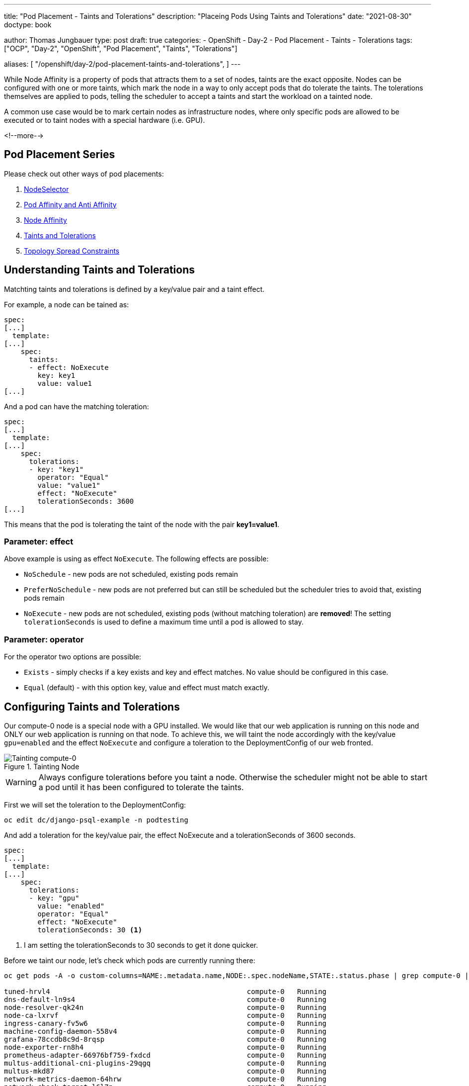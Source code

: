 --- 
title: "Pod Placement - Taints and Tolerations"
description: "Placeing Pods Using Taints and Tolerations"
date: "2021-08-30"
doctype: book

author: Thomas Jungbauer
type: post
draft: true
categories:
   - OpenShift
   - Day-2
   - Pod Placement
   - Taints
   - Tolerations
tags: ["OCP", "Day-2", "OpenShift", "Pod Placement", "Taints", "Tolerations"] 

aliases: [ 
	 "/openshift/day-2/pod-placement-taints-and-tolerations",
] 
---

:imagesdir: /OpenShift/Day-2/images/
:icons: font
:toc:

While Node Affinity is a property of pods that attracts them to a set of nodes, taints are the exact opposite. Nodes can be configured with one or more taints, which mark the node in a way to only accept pods that do tolerate the taints. The tolerations themselves are applied to pods, telling the scheduler to accept a taints and start the workload on a tainted node. 

A common use case would be to mark certain nodes as infrastructure nodes, where only specific pods are allowed to be executed or to taint nodes with a special hardware (i.e. GPU).

<!--more--> 

== Pod Placement Series 

Please check out other ways of pod placements:

. link:/openshift/day-2/pod-placement-nodeselector/[NodeSelector]
. link:/openshift/day-2/pod-placement-pod-affinity/[Pod Affinity and Anti Affinity]
. link:/openshift/day-2/pod-placement-node-affinity/[Node Affinity]
. link:/openshift/day-2/pod-placement-taints-and-tolerations[Taints and Tolerations]
. link:/openshift/day-2/pod-placement-topology-spread-constraints/[Topology Spread Constraints]

== Understanding Taints and Tolerations

Matchting taints and tolerations is defined by a key/value pair and a taint effect. 

For example, a node can be tained as: 

[source,yaml]
----
spec:
[...]
  template:
[...]
    spec:
      taints:
      - effect: NoExecute
        key: key1
        value: value1
[...]
----

And a pod can have the matching toleration: 

[source,yaml]
----
spec:
[...]
  template:
[...]
    spec:
      tolerations:
      - key: "key1"
        operator: "Equal"
        value: "value1"
        effect: "NoExecute"
        tolerationSeconds: 3600
[...]
----

This means that the pod is tolerating the taint of the node with the pair *key1=value1*. 

=== Parameter: effect

Above example is using as effect `NoExecute`. The following effects are possible: 

* `NoSchedule` - new pods are not scheduled, existing pods remain
* `PreferNoSchedule` - new pods are not preferred but can still be scheduled but the scheduler tries to avoid that, existing pods remain
* `NoExecute` - new pods are not scheduled, existing pods (without matching toleration) are *removed*! The setting `tolerationSeconds` is used to define a maximum time until a pod is allowed to stay.

=== Parameter: operator 

For the operator two options are possible: 

* `Exists` - simply checks if a key exists and key and effect matches. No value should be configured in this case.
* `Equal` (default) - with this option key, value and effect must match exactly.

== Configuring Taints and Tolerations

Our compute-0 node is a special node with a GPU installed. We would like that our web application is running on this node and ONLY our web application is running on that node. To achieve this, we will taint the node accordingly with the key/value `gpu=enabled` and the effect `NoExecute` and configure a toleration to the DeploymentConfig of our web fronted.  

.Tainting Node
image::tainting-node.png[Tainting compute-0]

WARNING: Always configure tolerations before you taint a node. Otherwise the scheduler might not be able to start a pod until it has been configured to tolerate the taints.

First we will set the toleration to the DeploymentConfig:

[source,bash]
----
oc edit dc/django-psql-example -n podtesting
----

And add a toleration for the key/value pair, the effect NoExecute and a tolerationSeconds of 3600 seconds. 

[source,yaml]
----
spec:
[...]
  template:
[...]
    spec:
      tolerations:
      - key: "gpu" 
        value: "enabled"
        operator: "Equal"
        effect: "NoExecute"
        tolerationSeconds: 30 <1>
----
<1> I am setting the tolerationSeconds to 30 seconds to get it done quicker.

Before we taint our node, let's check which pods are currently running there: 

[source,bash]
----
oc get pods -A -o custom-columns=NAME:.metadata.name,NODE:.spec.nodeName,STATE:.status.phase | grep compute-0 | grep Running

tuned-hrvl4                                               compute-0   Running
dns-default-ln9s4                                         compute-0   Running
node-resolver-qk24n                                       compute-0   Running
node-ca-lxrvf                                             compute-0   Running
ingress-canary-fv5w6                                      compute-0   Running
machine-config-daemon-558v4                               compute-0   Running
grafana-78ccdb8c9d-8rqsp                                  compute-0   Running
node-exporter-rn8h4                                       compute-0   Running
prometheus-adapter-66976bf759-fxdcd                       compute-0   Running
multus-additional-cni-plugins-29qgq                       compute-0   Running
multus-mkd87                                              compute-0   Running
network-metrics-daemon-64hrw                              compute-0   Running
network-check-target-l6l7n                                compute-0   Running
ovnkube-node-hrtln                                        compute-0   Running
django-psql-example-24-c599b                              compute-0   Running
django-psql-example-24-l7znv                              compute-0   Running
django-psql-example-24-zpg77                              compute-0   Running
----

Multiple different pods are running here, as well as two of our web frontend (django-psql-example)

The other django-psql-example pods are started accross the cluster: 

[source,bash]
----
oc get pods -n podtesting -o wide

oc get pods -n podtesting -o wide
NAME                            READY   STATUS      RESTARTS   AGE     IP             NODE        NOMINATED NODE   READINESS GATES
django-psql-example-25-8ppxc    1/1     Running     0          21s     10.128.0.61    master-2    <none>           <none>
django-psql-example-25-8rv76    1/1     Running     0          21s     10.130.2.92    compute-2   <none>           <none>
django-psql-example-25-9m8k2    1/1     Running     0          21s     10.129.0.67    master-1    <none>           <none>
django-psql-example-25-fhvxg    1/1     Running     0          31s     10.128.2.126   compute-0   <none>           <none>
django-psql-example-25-kqgwz    0/1     Running     0          21s     10.130.0.71    master-0    <none>           <none>
django-psql-example-25-m66nn    1/1     Running     0          21s     10.130.0.70    master-0    <none>           <none>
django-psql-example-25-ntjqb    1/1     Running     0          21s     10.128.0.60    master-2    <none>           <none>
django-psql-example-25-nxxqh    1/1     Running     0          21s     10.130.2.93    compute-2   <none>           <none>
django-psql-example-25-p8nbz    1/1     Running     0          21s     10.131.1.183   compute-3   <none>           <none>
django-psql-example-25-ttr9g    1/1     Running     0          21s     10.129.2.57    compute-1   <none>           <none>
django-psql-example-25-xn4fp    1/1     Running     0          21s     10.129.2.56    compute-1   <none>           <none>
django-psql-example-25-xpqf4    1/1     Running     0          21s     10.128.2.127   compute-0   <none>           <none>
django-psql-example-25-xwmwv    1/1     Running     0          21s     10.131.1.184   compute-3   <none>           <none>
----

To taint the node we can simply execute the following command. Be sure to use the same values as in the toleration: 

[source,bash]
----
oc adm taint nodes compute-0 gpu=enabled:NoExecute
----

This will create the following specification in the node object: 

[source,yaml]
----
spec:
[...]
  taints:
  - effect: NoExecute
    key: gpu
    value: enabled
----

OpenShift will allow pods, which are not tolerating the taints, to keep on running for 10 seconds. After that, these pods will be evicted and started elsewhere. 

When we check after the tolerationSeconds time has passed which pods are running on the node compute-0, we will see that most pods have disappeared, except the pods for the webapplication and pods which are part of DaemonSets. (DaemonSets are defined to run on all or specific nodes and are not evicted.)

[source,bash]
----
oc get pods -A -o custom-columns=NAME:.metadata.name,NODE:.spec.nodeName,STATE:.status.phase | grep compute-0 | grep Running

tuned-hrvl4                                               compute-0   Running
node-resolver-qk24n                                       compute-0   Running
node-ca-lxrvf                                             compute-0   Running
machine-config-daemon-558v4                               compute-0   Running
node-exporter-rn8h4                                       compute-0   Running
multus-additional-cni-plugins-29qgq                       compute-0   Running
multus-mkd87                                              compute-0   Running
network-metrics-daemon-64hrw                              compute-0   Running
network-check-target-l6l7n                                compute-0   Running
ovnkube-node-hrtln                                        compute-0   Running
django-psql-example-25-8dzqh                              compute-0   Running
django-psql-example-25-9p4sb                              compute-0   Running
django-psql-example-25-pqbvn                              compute-0   Running
django-psql-example-25-sb6hr                              compute-0   Running
----

== Removing taints 

Taints can be simply removed with the oc command added a training `-` 

[source,bash]
----
oc adm taint nodes compute-0 gpu=enabled:NoExecute-
----

== Built-in Taints - Taint Nodes by Condition

Several taints are built into OpenShift and are set during certain events (aka Taint Nodes by Condition) and cleared when the condition is resolved.

The following list is quoted from the OpenShift documentation and provides a list of taints which are automatically set. For example, when a node becomes unavailable:

* `node.kubernetes.io/not-ready`: The node is not ready. This corresponds to the node condition Ready=False.
* `node.kubernetes.io/unreachable`: The node is unreachable from the node controller. This corresponds to the node condition Ready=Unknown.
* `node.kubernetes.io/out-of-disk`: The node has insufficient free space on the node for adding new pods. This corresponds to the node condition OutOfDisk=True.
* `node.kubernetes.io/memory-pressure`: The node has memory pressure issues. This corresponds to the node condition MemoryPressure=True.
* `node.kubernetes.io/disk-pressure`: The node has disk pressure issues. This corresponds to the node condition DiskPressure=True.
* `node.kubernetes.io/network-unavailable`: The node network is unavailable.
* `node.kubernetes.io/unschedulable`: The node is unschedulable.
* `node.cloudprovider.kubernetes.io/uninitialized`: When the node controller is started with an external cloud provider, this taint is set on a node to mark it as unusable. After a controller from the cloud-controller-manager initializes this node, the kubelet removes this taint.

Depending on the condition, the node will either have the effect `NoSchedule`, which means no new pods will be started there (unless a toleration is configured) or the effect `NoExecute`, which will evict pods with no tolerations from the node. Typical examples for NoSchedule condition would be for example: memory-pressure or disk-pressure. If a node is unreachable or not-ready, then it will be automatically tainted with the effect NoExecute. `tolerationSeconds` (default 300) will be respected. 

== Tolerating all taints 

Tolerations can be configured to tolerate all possible taints. In such case no `value` or `key` is configured and `operator: "Exists"` is used: 

[source,yaml]
----
spec:
[...]
 template:
[...]
   spec:
     tolerations:
     - operator: “Exists”
----

NOTE: Some cluster daemonsets (i.e. tuned) are configured this way. 